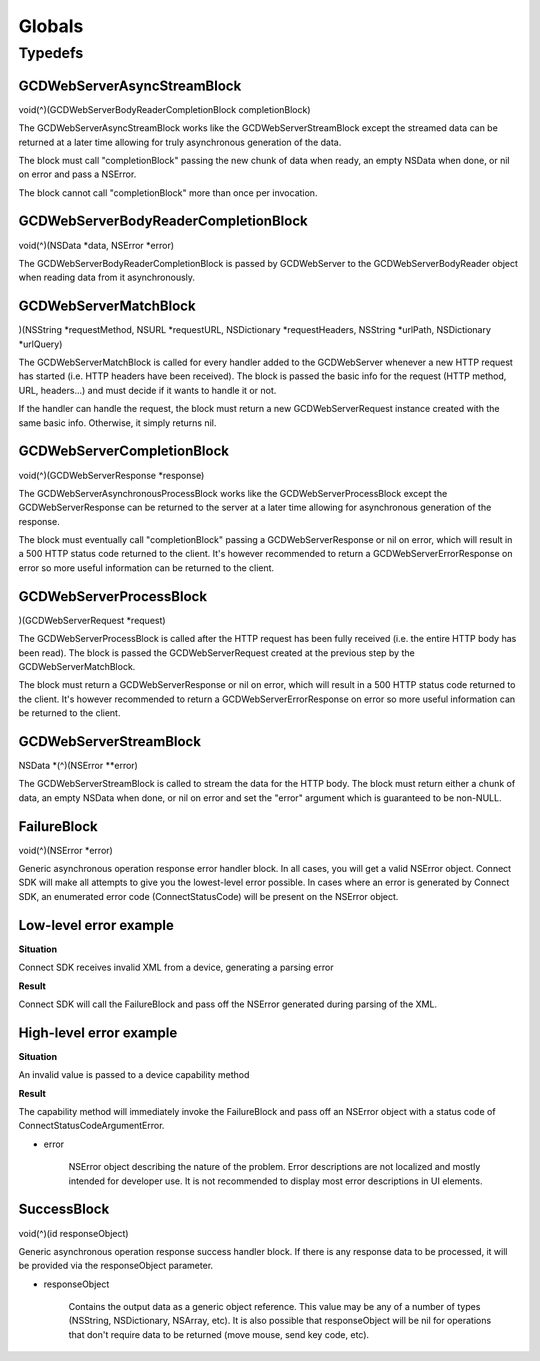 Globals
=======

Typedefs
--------

GCDWebServerAsyncStreamBlock
~~~~~~~~~~~~~~~~~~~~~~~~~~~~

void(^)(GCDWebServerBodyReaderCompletionBlock completionBlock)

The GCDWebServerAsyncStreamBlock works like the GCDWebServerStreamBlock
except the streamed data can be returned at a later time allowing for
truly asynchronous generation of the data.

The block must call "completionBlock" passing the new chunk of data when
ready, an empty NSData when done, or nil on error and pass a NSError.

The block cannot call "completionBlock" more than once per invocation.

GCDWebServerBodyReaderCompletionBlock
~~~~~~~~~~~~~~~~~~~~~~~~~~~~~~~~~~~~~

void(^)(NSData \*data, NSError \*error)

The GCDWebServerBodyReaderCompletionBlock is passed by GCDWebServer to
the GCDWebServerBodyReader object when reading data from it
asynchronously.

GCDWebServerMatchBlock
~~~~~~~~~~~~~~~~~~~~~~

)(NSString \*requestMethod, NSURL \*requestURL, NSDictionary
\*requestHeaders, NSString \*urlPath, NSDictionary \*urlQuery)

The GCDWebServerMatchBlock is called for every handler added to the
GCDWebServer whenever a new HTTP request has started (i.e. HTTP headers
have been received). The block is passed the basic info for the request
(HTTP method, URL, headers...) and must decide if it wants to handle it
or not.

If the handler can handle the request, the block must return a new
GCDWebServerRequest instance created with the same basic info.
Otherwise, it simply returns nil.

GCDWebServerCompletionBlock
~~~~~~~~~~~~~~~~~~~~~~~~~~~

void(^)(GCDWebServerResponse \*response)

The GCDWebServerAsynchronousProcessBlock works like the
GCDWebServerProcessBlock except the GCDWebServerResponse can be returned
to the server at a later time allowing for asynchronous generation of
the response.

The block must eventually call "completionBlock" passing a
GCDWebServerResponse or nil on error, which will result in a 500 HTTP
status code returned to the client. It's however recommended to return a
GCDWebServerErrorResponse on error so more useful information can be
returned to the client.

GCDWebServerProcessBlock
~~~~~~~~~~~~~~~~~~~~~~~~

)(GCDWebServerRequest \*request)

The GCDWebServerProcessBlock is called after the HTTP request has been
fully received (i.e. the entire HTTP body has been read). The block is
passed the GCDWebServerRequest created at the previous step by the
GCDWebServerMatchBlock.

The block must return a GCDWebServerResponse or nil on error, which will
result in a 500 HTTP status code returned to the client. It's however
recommended to return a GCDWebServerErrorResponse on error so more
useful information can be returned to the client.

GCDWebServerStreamBlock
~~~~~~~~~~~~~~~~~~~~~~~

NSData \*(^)(NSError \**error)

The GCDWebServerStreamBlock is called to stream the data for the HTTP
body. The block must return either a chunk of data, an empty NSData when
done, or nil on error and set the "error" argument which is guaranteed
to be non-NULL.

FailureBlock
~~~~~~~~~~~~

void(^)(NSError \*error)

Generic asynchronous operation response error handler block. In all
cases, you will get a valid NSError object. Connect SDK will make all
attempts to give you the lowest-level error possible. In cases where an
error is generated by Connect SDK, an enumerated error code
(ConnectStatusCode) will be present on the NSError object.

Low-level error example
~~~~~~~~~~~~~~~~~~~~~~~

**Situation**

Connect SDK receives invalid XML from a device, generating a parsing error

**Result**

Connect SDK will call the FailureBlock and pass off the NSError generated during parsing of the XML.

High-level error example
~~~~~~~~~~~~~~~~~~~~~~~~

**Situation**

An invalid value is passed to a device capability method

**Result**

The capability method will immediately invoke the FailureBlock and pass
off an NSError object with a status code of
ConnectStatusCodeArgumentError.

* error

   NSError object describing the nature of the problem. Error
   descriptions are not localized and mostly intended for developer use.
   It is not recommended to display most error descriptions in UI
   elements.

SuccessBlock
~~~~~~~~~~~~

void(^)(id responseObject)

Generic asynchronous operation response success handler block. If there
is any response data to be processed, it will be provided via the
responseObject parameter.

* responseObject

   Contains the output data as a generic object reference. This value
   may be any of a number of types (NSString, NSDictionary, NSArray,
   etc). It is also possible that responseObject will be nil for
   operations that don't require data to be returned (move mouse, send
   key code, etc).
